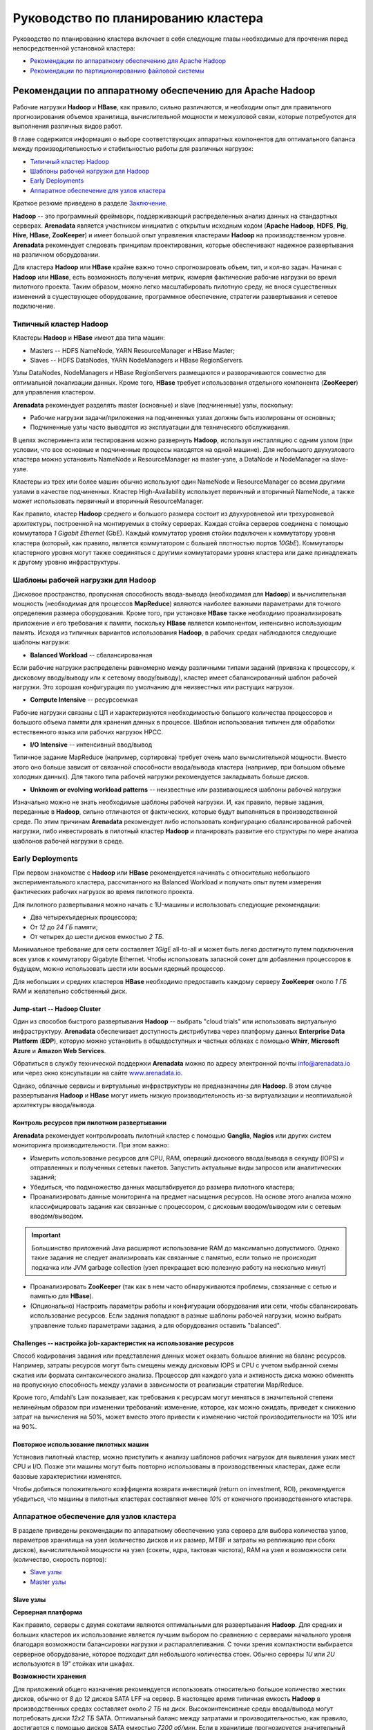 Руководство по планированию кластера
=====================================

Руководство по планированию кластера включает в себя следующие главы необходимые для прочтения перед непосредственной установкой кластера:

+ `Рекомендации по аппаратному обеспечению для Apache Hadoop`_
+ `Рекомендации по партиционированию файловой системы`_


Рекомендации по аппаратному обеспечению для Apache Hadoop
-----------------------------------------------------------

Рабочие нагрузки **Hadoop** и **HBase**, как правило, сильно различаются, и необходим опыт для правильного прогнозирования объемов хранилища, вычислительной мощности и межузловой связи, которые потребуются для выполнения различных видов работ.

В главе содержится информация о выборе соответствующих аппаратных компонентов для оптимального баланса между производительностью и стабильностью работы для различных нагрузок:

+ `Типичный кластер Hadoop`_
+ `Шаблоны рабочей нагрузки для Hadoop`_
+ `Early Deployments`_
+ `Аппаратное обеспечение для узлов кластера`_

Краткое резюме приведено в разделе `Заключение`_.

**Hadoop** -- это программный фреймворк, поддерживающий распределенных анализ данных на стандартных серверах. **Arenadata** является участником инициатив с открытым исходным кодом (**Apache Hadoop**, **HDFS**, **Pig**, **Hive**, **HBase**, **ZooKeeper**) и имеет большой опыт управления кластерами **Hadoop** на производственном уровне. **Arenadata** рекомендует следовать принципам проектирования, которые обеспечивают надежное развертывания на различном оборудовании.

Для кластера **Hadoop** или **HBase** крайне важно точно спрогнозировать объем, тип, и кол-во задач. Начиная с **Hadoop** или **HBase**, есть возможность получения метрик, измеряя фактические рабочие нагрузки во время пилотного проекта. Таким образом, можно легко масштабировать пилотную среду, не внося существенных изменений в существующее оборудование, программное обеспечение, стратегии развертывания и сетевое подключение.


Типичный кластер Hadoop
^^^^^^^^^^^^^^^^^^^^^^^^

Кластеры **Hadoop** и **HBase** имеют два типа машин:

+ Masters -- HDFS NameNode, YARN ResourceManager и HBase Master;
+ Slaves -- HDFS DataNodes, YARN NodeManagers и HBase RegionServers.

Узлы DataNodes, NodeManagers и HBase RegionServers размещаются и разворачиваются совместно для оптимальной локализации данных. Кроме того, **HBase** требует использования отдельного компонента (**ZooKeeper**) для управления кластером.

**Arenadata** рекомендует разделять master (основные) и slave (подчиненные) узлы, поскольку:

+ Рабочие нагрузки задачи/приложения на подчиненных узлах должны быть изолированы от основных;
+ Подчиненные узлы часто выводятся из эксплуатации для технического обслуживания.

В целях эксперимента или тестирования можно развернуть **Hadoop**, используя инсталляцию с одним узлом (при условии, что все основные и подчиненные процессы находятся на одной машине). Для небольшого двухузлового кластера можно установить NameNode и ResourceManager на master-узле, а DataNode и NodeManager на slave-узле.

Кластеры из трех или более машин обычно используют один NameNode и ResourceManager со всеми другими узлами в качестве подчиненных. Кластер High-Availability использует первичный и вторичный NameNode, а также может использовать первичный и вторичный ResourceManager.

Как правило, кластер **Hadoop** среднего и большого размера состоит из двухуровневой или трехуровневой архитектуры, построенной на монтируемых в стойку серверах. Каждая стойка серверов соединена с помощью коммутатора *1 Gigabit Ethernet* (GbE). Каждый коммутатор уровня стойки подключен к коммутатору уровня кластера (который, как правило, является коммутатором с большей плотностью портов *10GbE*). Коммутаторы кластерного уровня могут также соединяться с другими коммутаторами уровня кластера или даже принадлежать к другому уровню инфраструктуры.


Шаблоны рабочей нагрузки для Hadoop
^^^^^^^^^^^^^^^^^^^^^^^^^^^^^^^^^^^^^

Дисковое пространство, пропускная способность ввода-вывода (необходимая для **Hadoop**) и вычислительная мощность (необходимая для процессов **MapReduce**) являются наиболее важными параметрами для точного определения размера оборудования. Кроме того, при установке **HBase** также необходимо проанализировать приложение и его требования к памяти, поскольку **HBase** является компонентом, интенсивно использующим память. Исходя из типичных вариантов использования **Hadoop**, в рабочих средах наблюдаются следующие шаблоны нагрузки:

+ **Balanced Workload** -- сбалансированная

Если рабочие нагрузки распределены равномерно между различными типами заданий (привязка к процессору, к дисковому вводу/выводу или к сетевому вводу/выводу), кластер имеет сбалансированный шаблон рабочей нагрузки. Это хорошая конфигурация по умолчанию для неизвестных или растущих нагрузок.

+ **Compute Intensive** -- ресурсоемкая

Рабочие нагрузки связаны с ЦП и характеризуются необходимостью большого количества процессоров и большого объема памяти для хранения данных в процессе. Шаблон использования типичен для обработки естественного языка или рабочих нагрузок HPCC.

+ **I/O Intensive** -- интенсивный ввод/вывод

Типичное задание MapReduce (например, сортировка) требует очень мало вычислительной мощности. Вместо этого оно больше зависит от связанной способности ввода/вывода кластера (например, при большом объеме холодных данных). Для такого типа рабочей нагрузки рекомендуется закладывать больше дисков.

+ **Unknown or evolving workload patterns** -- неизвестные или развивающиеся шаблоны рабочей нагрузки

Изначально можно не знать необходимые шаблоны рабочей нагрузки. И, как правило, первые задания, переданные в **Hadoop**, сильно отличаются от фактических, которые будут выполняться в производственной среде. По этим причинам **Arenadata** рекомендует либо использовать конфигурацию сбалансированной рабочей нагрузки, либо инвестировать в пилотный кластер **Hadoop** и планировать развитие его структуры по мере анализа шаблонов рабочей нагрузки в среде.


Early Deployments
^^^^^^^^^^^^^^^^^^^^

При первом знакомстве с **Hadoop** или **HBase** рекомендуется начинать с относительно небольшого экспериментального кластера, рассчитанного на Balanced Workload и получать опыт путем измерения фактических рабочих нагрузок во время пилотного проекта.

Для пилотного развертывания можно начать с 1U-машины и использовать следующие рекомендации:

+ Два четырехъядерных процессора;
+ От *12* до *24 ГБ* памяти;
+ От четырех до шести дисков емкостью *2 ТБ*.

Минимальное требование для сети составляет *1GigE* all-to-all и может быть легко достигнуто путем подключения всех узлов к коммутатору Gigabyte Ethernet. Чтобы использовать запасной сокет для добавления процессоров в будущем, можно использовать шести или восьми ядерный процессор.

Для небольших и средних кластеров **HBase** необходимо предоставить каждому серверу **ZooKeeper** около *1 ГБ* RAM и желательно собственный диск.


Jump-start -- Hadoop Cluster
~~~~~~~~~~~~~~~~~~~~~~~~~~~~~

Один из способов быстрого развертывания **Hadoop** -- выбрать "cloud trials" или использовать виртуальную инфраструктуру. **Arenadata** обеспечивает доступность дистрибутива через платформу данных **Enterprise Data Platform** (**EDP**), которую можно установить в общедоступных и частных облаках с помощью **Whirr**, **Microsoft Azure** и **Amazon Web Services**.

Обратиться в службу технической поддержки **Arenadata** можно по адресу электронной почты info@arenadata.io или через окно консультации на сайте `www.arenadata.io <https://arenadata.tech/>`_.

Однако, облачные сервисы и виртуальные инфраструктуры не предназначены для **Hadoop**. В этом случае развертывания **Hadoop** и **HBase** могут иметь низкую производительность из-за виртуализации и неоптимальной архитектуры ввода/вывода.


Контроль ресурсов при пилотном развертывании
~~~~~~~~~~~~~~~~~~~~~~~~~~~~~~~~~~~~~~~~~~~~~~

**Arenadata** рекомендует контролировать пилотный кластер с помощью **Ganglia**, **Nagios** или других систем мониторинга производительности. При этом важно:

+ Измерить использование ресурсов для CPU, RAM, операций дискового ввода/вывода в секунду (IOPS) и отправленных и полученных сетевых пакетов. Запустить актуальные виды запросов или аналитических заданий;

+ Убедиться, что подмножество данных масштабируется до размера пилотного кластера;

+ Проанализировать данные мониторинга на предмет насыщения ресурсов. На основе этого анализа можно классифицировать задания как связанные с процессором, с дисковым вводом/выводом или с сетевым вводом/выводом.

.. important:: Большинство приложений Java расширяют использование RAM до максимально допустимого. Однако такие задания не следует анализировать как связанные с памятью, если только не происходит подкачка или JVM garbage collection (узел прекращает всю полезную работу на несколько минут)

+ Проанализировать **ZooKeeper** (так как в нем часто обнаруживаются проблемы, свзязанные с сетью и памятью для **HBase**).

+ (Опционально) Настроить параметры работы и конфигурации оборудования или сети, чтобы сбалансировать использование ресурсов. Если задания попадают в разные шаблоны рабочей нагрузки, можно выбрать управление только параметрами задания, а для оборудования оставить "balanced".


Challenges -- настройка job-характеристик на использование ресурсов
~~~~~~~~~~~~~~~~~~~~~~~~~~~~~~~~~~~~~~~~~~~~~~~~~~~~~~~~~~~~~~~~~~~~~

Способ кодирования задания или представления данных может оказать большое влияние на баланс ресурсов. Например, затраты ресурсов могут быть смещены между дисковым IOPS и CPU с учетом выбранной схемы сжатия или формата синтаксического анализа. Процессор для каждого узла и активность диска можно обменять на пропускную способность между узлами в зависимости от реализации стратегии Map/Reduce.

Кроме того, Amdahl’s Law показывает, как требования к ресурсам могут меняться в значительной степени нелинейным образом при изменении требований: изменение, которое, как можно ожидать, приведет к снижению затрат на вычисления на 50%, может вместо этого привести к изменению чистой производительности на 10% или на 90%.


Повторное использование пилотных машин
~~~~~~~~~~~~~~~~~~~~~~~~~~~~~~~~~~~~~~~~~~

Установив пилотный кластер, можно приступить к анализу шаблонов рабочих нагрузок для выявления узких мест CPU и I/O. Позже эти машины могут быть повторно использованы в производственных кластерах, даже если базовые характеристики изменятся.

Чтобы добиться положительного коэффицента возврата инвестиций (return on investment, ROI), рекомендуется убедиться, что машины в пилотных кластерах составляют менее *10%* от конечного производственного кластера.


Аппаратное обеспечение для узлов кластера
^^^^^^^^^^^^^^^^^^^^^^^^^^^^^^^^^^^^^^^^^^

В разделе приведены рекомендации по аппаратному обеспечению узла сервера для выбора количества узлов, параметров хранилища на узел (количество дисков и их размер, MTBF и затраты на репликацию при сбоях дисков), вычислительной мощности на узел (сокеты, ядра, тактовая частота), RAM на узел и возможности сети (количество, скорость портов):

+ `Slave узлы`_
+ `Master узлы`_

Slave узлы
~~~~~~~~~~~

**Серверная платформа**

Как правило, серверы с двумя сокетами являются оптимальными для развертывания **Hadoop**. Для средних и больших кластеров их использование является лучшим выбором по сравнению с серверами начального уровня благодаря возможности балансировки нагрузки и распараллеливания. С точки зрения компактности выбирается серверное оборудование, которое подходит для небольшого количества стоек. Обычно серверы *1U* или *2U* используются в *19"* стойках или шкафах.

**Возможности хранения**

Для приложений общего назначения рекомендуется использовать относительно большое количество жестких дисков, обычно от *8* до *12* дисков SATA LFF на сервер. В настоящее время типичная емкость **Hadoop** в производственных средах составляет около *2 ТБ* на диск. Высокоинтенсивные среды ввода/вывода могут потребовать диски *12x2 TБ* SATA. Оптимальный баланс между затратами и производительностью, как правило, достигается с помощью дисков SATA емкостью *7200 об/мин*. Если в хранилище прогнозируется значительный рост, следует рассмотреть возможность использования дисков *3 ТБ*.

SFF-диски используются в некоторых конфигурациях для лучшей пропускной способности диска. Рекомендуется отслеживать кластер на предмет возможных сбоев дисков, так как увеличение их количества приводит и к повышению частоты сбоев. Если количество дисков на сервере велико, следует использовать два дисковых контроллера, чтобы нагрузка ввода/вывода могла распределяться между несколькими ядрами. Настоятельно рекомендуется использовать только SATA или SAS.

В **HDFS**, в котором используется недорогая надежная система хранения, данные остаются неограниченное время и потребности в хранилище быстро растут. С 12-дисковыми системами обычно получается *24* или *36 ТБ* на узел. Использование такой емкости хранилища в узле целесообразно с версией **Hadoop 1.0.0** и выше.

**Hadoop** -- это интенсивное и эффективное хранилище, не требующее при этом быстрых и дорогих жестких дисков. Если шаблон рабочей нагрузки не является I/O Intensive, можно добавить только четыре или шесть дисков на узел. Важно понимать, что затраты на электроэнергию пропорциональны количеству дисков, а не емкости хранилища.

.. important:: RAID vs. JBOD: не рекомендуется использовать RAID на slave-машинах Hadoop. Кластер допускает вероятность сбоя диска и обеспечивает избыточность данных на всех подчиненных узлах

.. important:: Диски должны иметь хорошие значения MTBF, так как подчиненные узлы в Hadoop подвержены сбоям

Подчиненные узлы не нуждаются в дорогостоящей поддержке, предлагающей услуги замены дисков в течение двух часов или меньше. **Hadoop** адаптирован к отказам slave-узлов, и поэтому следует относиться к работам по обслуживанию подчиненных узлов как к постоянной задаче, а не как к чрезвычайной ситуации.

Хорошо иметь возможность замены дисков, без изъятия сервера из стойки, хотя при этом непродолжительное отключение стойки является недорогой операцией в кластере.

**Размер памяти**

Крайне важно обеспечить достаточную память, чтобы процессоры были заняты без подкачки и без чрезмерных затрат на нестандартные материнские платы. В зависимости от количества ядер подчиненным узлам обычно требуется от *24* до *48 ГБ* оперативной памяти. Для больших кластеров этот объем памяти обеспечивает достаточно дополнительной RAM (приблизительно *4 ГБ*) для платформы **Hadoop** и для процессов запросов и анализа (**HBase** и/или Map/Reduce).

Для обнаружения и исправления случайных нерегулярных ошибок настоятельно рекомендуется использовать память с error correcting code (ECC). Исправление ошибок RAM позволяет доверять качеству вычислений. `Доказано <http://www.cs.utoronto.ca/~bianca/papers/sigmetrics09.pdf>`_, что некоторые детали (chip-kill/chip spare) обеспечивают лучшую защиту с меньшим повторением битовых ошибок, чем традиционные конструкции.

При желании сохранения возможности добавления дополнительной памяти на серверы в будущем необходимо убедиться, что для этого есть место рядом с начальными модулями памяти.

**Подготовка памяти**

Память может представлять собой недорогие материнские платы на серверах низкого уровня, что типично для технологии Over-Provisioning. Неиспользуемая RAM в таком случае применяется либо приложениями **Hadoop** (обычно при параллельном запуске нескольких процессов), либо инфраструктурой (для кэширования данных на диске с целью повышения производительности).

**Процессоры**

Не смотря на то, что важно понимать шаблон рабочей нагрузки, рекомендуется использовать процессоры со средней тактовой частотой и менее, чем с двумя сокетами. Для большинства рабочих нагрузок дополнительная производительность на узел не является экономически эффективной. Следует использовать как минимум два четырехъядерных процессора для подчиненных машин больших кластеров.

**Мощность**

Мощность является главной задачей при проектировании кластеров **Hadoop**. Прежде, чем приобретать самые большие и быстрые узлы, советуется проанализировать расход энергии для имеющегося оборудования. Существует возможность огромной экономии в затратах и энергопотреблении путем избежания покупки самых быстрых процессоров, резервных источников питания и прочего.

Производители создают легковесные машины для облачных центров обработки данных с целью снижения затрат и энергопотребления. Например, **Supermicro**, **Dell** и **HP** имеют такие линейки продуктов для облачных провайдеров. Поэтому при необходимости закупки в большом объеме, рекомендуется оценить эти упрощенные "cloud servers".

Для подчиненных узлов достаточно одного блока питания (PSU), но для мастер-серверов необходимо использовать резервные блоки. Конструкции серверов, которые совместно используют PSU на смежных серверах, могут обеспечить повышенную надежность без увеличения затрат.

.. important:: Потребляемая мощность кластера: электричество и охлаждение составляют от *33,33%* до *50%* общей стоимости жизненного цикла оборудования в современных дата-центрах

**Сеть**

Сеть -- это наиболее сложный параметр для предварительной оценки, поскольку рабочие нагрузки **Hadoop** сильно различаются. Ключевой позицией является покупка достаточной емкости сети при приемлемых затратах так, чтобы все узлы в кластере могли обмениваться данными с разумной скоростью. В больших кластерах обычно используются двойные каналы по *1 ГБ* для всех узлов в каждой 20-node стойке и соединительные каналы *2х10 ГБ*, доходящие до пары центральных коммутаторов.

Хороший расчет сети учитывает возможность перегрузки в критических точках при реальных нагрузках. Общепринятые коэффициенты превышения oversubscription составляют примерно 4:1 на уровне доступа к серверу и 2:1 между уровнем доступа и уровнем или ядром агрегации. Более низкие показатели превышения переподписки можно рассматривать, если требуется повышенная производительность. Кроме того, рекомендуется oversubscription *1 ГБ* между стойками.

Крайне важно иметь выделенные коммутаторы для кластера, а не пытаться назначать виртуальные каналы в существующих коммутаторах -- нагрузка **Hadoop** воздействует на остальных пользователей коммутатора. Не менее важно работать с сетевой командой, чтобы гарантировать, что коммутаторы подходят как **Hadoop**, так и инструментам мониторинга.

Сеть необходимо разработать так, чтобы сохранить возможность добавления дополнительных стоек серверов **Hadoop**/**HBase**. В ином случае исправления в сети могут быть дорогостоящими. "Глубокая буферизация" ("Deep buffering") предпочтительнее низкой задержки в коммутаторах. Кроме того, включение Jumbo Frames в кластере совершенствует пропускную способность за счет улучшения контрольных сумм файлов, а также может обеспечить целостность пакета.

.. important:: Сетевая стратегия Hadoop: важно проанализировать соотношение стоимости network-to-computer и убедиться, что стоимость сети составляет около 20% от общей стоимости. Hadoop разработан с учетом аппаратного обеспечения, и сетевые затраты должны комплексно включать: коммутаторы ядра сети, коммутаторы стойки, любые необходимые сетевые карты и т.д.

Master узлы
~~~~~~~~~~~~~

Главные узлы, будучи уникальными, предъявляют значительно иные требования к хранению и памяти, чем подчиненные узлы. Далее рассматриваются некоторые из компромиссов между памятью и хранилищем. Ориентир по сайзингу для небольших (5–50 узлов) и средних/больших (100-1000 узлов) кластеров приведены в главе `Заключение`_.

Рекомендуется использовать два сервера NameNode -- основной и вторичный. Оба сервера должны иметь высоконадежное хранилище для пространства имен и ведения журнала edit-log. Как правило, аппаратный RAID и/или надежное сетевое хранилище являются оправданными вариантами.

Главные серверы должны иметь как минимум четыре резервных тома хранения, несколько локальных и сетевых, но при этом каждый может быть относительно небольшим (обычно *1 ТБ*). RAID-диски на главных узлах являются хорошим местом для контрактов поддержки при этом рекомендуется включить опцию замены диска on-site.

**Варианты хранения для ResourceManager**

На самом деле сервера ResourceManager не нуждаются в RAID-хранилище, поскольку они сохраняют свое состояние в **HDFS**. Сервер фактически может быть запущен на slave-узле с небольшим количеством дополнительной RAM. Однако использование тех же аппаратных спецификаций для ResourceManager, что и для NameNode, обеспечивает возможность переноса NameNode на тот же сервер, что и ResourceManager, в случае сбоя NameNode, и копию состояния NameNode может быть сохранена в сетевом хранилище.

**Память**

Объем памяти, необходимый для мастер-узлов, зависит от количества объектов файловой системы, которые создаются и отслеживаются с помощью NameNode. *64 ГБ* оперативной памяти поддерживает около *100* миллионов файлов. Некоторые сайты сейчас экспериментируют с *128 ГБ* RAM для еще больших пространств имен.

**Процессоры**

NameNodes и их клиенты очень "болтливы". Поэтому рекомендуется предоставлять *16* или даже *24* ядер CPU для обработки трафика обмена сообщениями для главных узлов.

**Сеть**

Кластер желательно обеспечение множеством сетевых портов и пропускной способностью *10 ГБ* для коммутатора.


Аппаратное обеспечение HBase
^^^^^^^^^^^^^^^^^^^^^^^^^^^^^^^

**HBase** использует различные типы кэшей для заполнения памяти, и, как правило, чем больше памяти у **HBase**, тем лучше он может кэшировать запросы на чтение. Каждый slave-узел в кластере **HBase** (RegionServer) поддерживает несколько областей (фрагментов данных в памяти). Для больших кластеров важно убедиться, что HBase Master и NameNode работают на отдельных серверах. Так же необходимо обратить внимание, что в крупномасштабных развертываниях узлы **ZooKeeper** не разворачиваются совместно с подчиненными узлами **Hadoop**/**HBase**.

**Варианты хранения**

При распределенной настройке **HBase** хранит данные в Hadoop DataNodes. Для получения максимальной локальности чтения/записи HBase RegionServers и DataNodes должны быть совместно развернуты на одних и тех же машинах. Поэтому все рекомендации по настройке оборудования DataNode и NodeManager также применимы к RegionServers. В зависимости от того, ориентированы ли приложения **HBase** на чтение/запись или на обработку, необходимо сбалансировать количество дисков с количеством доступных ядер процессора. Как правило, должно быть по крайней мере одно ядро на диск.

**Память**

Главные узлы **HBase** не так интенсивно используют вычислительные ресурсы, как типичный сервер RegionServer или NameNode. Поэтому для мастера **HBase** можно выбрать более скромную настройку памяти. Требования к памяти RegionServer сильно зависят от характеристик рабочей нагрузки кластера. Хотя избыточное выделение памяти выгодно для всех шаблонов рабочей нагрузки, при очень больших размерах кучи Java паузы stop-the-world GC могут вызвать проблемы.

Кроме того, при работе кластера **HBase** с ядром **Hadoop** необходимо обеспечить избыточную память для Hadoop MapReduce не менее, чем на *1–2 ГБ* для каждой задачи поверх памяти **HBase**.


Другие аспекты
^^^^^^^^^^^^^^^^

**Вес**

Плотность хранения серверов последнего поколения подразумевает, что необходимо учитывать вес стоек. Следует убедиться, что вес стойки не превышает допустимую нагрузку пола центра обработки данных.

**Масштабируемость**

**Hadoop** легко масштабировать, добавляя в него новые сервера или целые серверные стойки и увеличивая объем памяти в главных узлах для работы с повышенной нагрузкой. Сначала это создает "перебалансировку трафика", но в итоге обеспечивает дополнительное место для хранения и вычисления.

Для масштабирования кластера необходимо:

+ Убедиться, что в центре обработки данных рядом с кластером **Hadoop** имеется потенциальное свободное пространство. Оно должно быть в состоянии вместить бюджет мощности для увеличенного количества стоек;

+ Планировать сеть так, чтобы справиться с ростом количества серверов;

+ Добавить больше дисков и RAM при наличии запасных сокетов в серверах, что позволит расширить существующий кластер без добавления дополнительных стоек или сетевых изменений;

+ Планировать расширение по одному серверу за раз, так как обновление оборудования в работающем кластере может занять значительное время;

+ При планировании дополнительного ЦП следует проконсультироваться с торговым представителем о сроках поставки, которые могут занять до 18 месяцев;

+ Может потребоваться больше памяти на master-серверах.

**Support**

Концепция, которую следует рассмотреть, -- это "заботиться о главных узлах, следить за подчиненными узлами". Для большинства узлов кластера не нужны традиционные контракты на аппаратную поддержку корпоративного класса, поскольку их сбои являются скорее статистической проблемой, чем кризисом. Сэкономленные средства на поддержке оборудования могут пойти на большее количество подчиненных узлов.

**Ввод в эксплуатацию**

Важно обратить внимание, что "smoke tests", которые поставляются с кластером **Hadoop**, являются хорошим начальным тестом, за которым следует Terasort. Некоторые крупные поставщики серверов предлагают заводской ввод в эксплуатацию **Hadoop** за дополнительную плату. Это может иметь прямое преимущество в обеспечении работы кластера до его получения и оплаты. Косвенное преимущество заключается в том, что если производительность Terasort on-site ниже, чем in-factory, вероятным виновником является сеть.


Заключение
^^^^^^^^^^^

Достижение оптимальных результатов от реализации **Hadoop** начинается с выбора правильных аппаратных и программных стеков. Усилия, предпринимаемые на этапах планирования, могут значительно окупиться с точки зрения производительности и общей стоимости владения (TCO), связанной с окружающей средой.

Следующие рекомендации составного системного стека могут помочь на этапах планирования:

.. csv-table:: Рекомендации по составному системному стеку
   :header: "Тип сервера", "Шаблон рабочей нагрузки/тип кластера", "Хранение", "Процессор (количество ядер)", "Память (ГБ)", "Сеть"
   :widths: 16, 16, 16, 16, 16

   "Slaves", "Balanced workload", "Двенадцать дисков по 2-3 ТБ", "8", "128-256", "1 GB onboard, 2x10 GBE mezzanine/external"
   "", "Compute-intensive workload", "Двенадцать дисков по 1-2 ТБ", "10", "128-256", "1 GB onboard, 2x10 GBE mezzanine/external"
   "", "Storage-heavy workload", "Двенадцать дисков по 4+ ТБ", "8", "128-256", "1 GB onboard, 2x10 GBE mezzanine/external"
   "NameNode", "Balanced workload", "Четыре или более 2-3 ТБ RAID 10 с запасными частями", "8", "128-256", "1 GB onboard, 2x10 GBE mezzanine/external"
   "ResourceManager", "Balanced workload", "Четыре или более 2-3 ТБ RAID 10 с запасными частями", "8", "128-256", "1 GB onboard, 2x10 GBE mezzanine/external"





Рекомендации по партиционированию файловой системы
---------------------------------------------------
